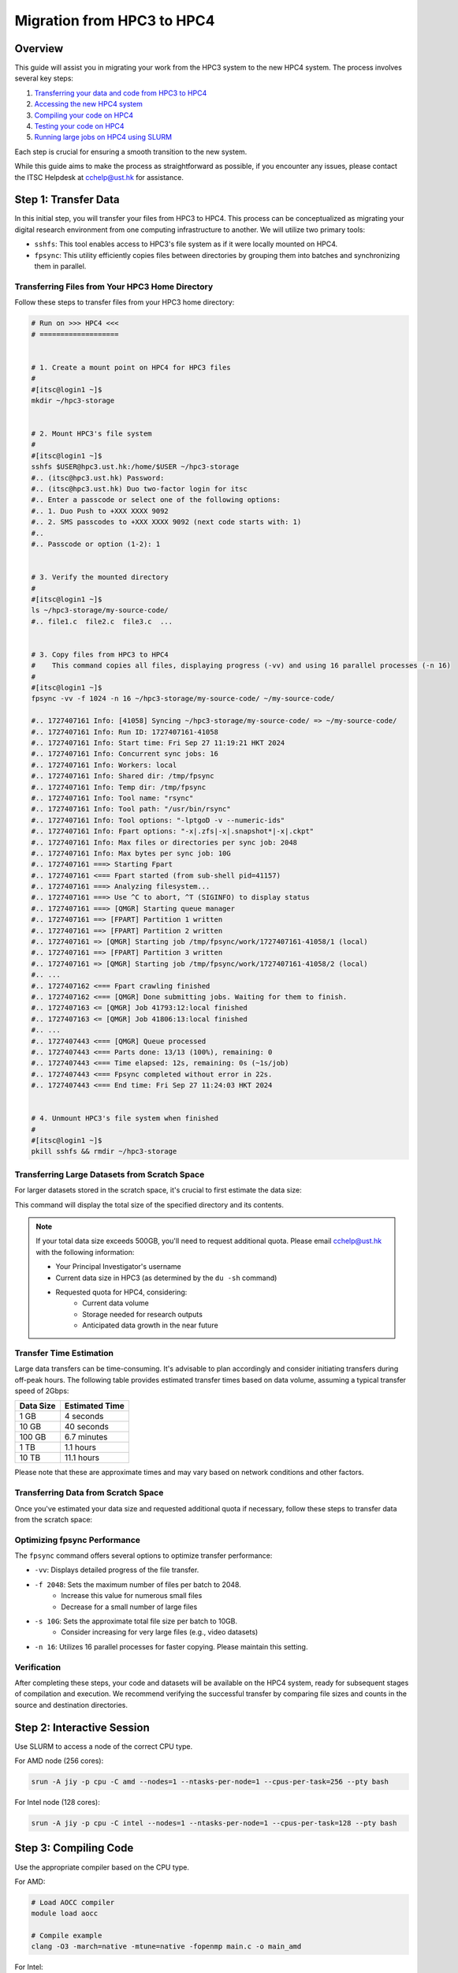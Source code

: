 Migration from HPC3 to HPC4
===============================================

Overview
--------
This guide will assist you in migrating your work from the HPC3 system to the new HPC4 system. The process involves several key steps:

1. `Transferring your data and code from HPC3 to HPC4 <#step-1-transfer-data>`_
2. `Accessing the new HPC4 system <#step-2-compiling-code>`_
3. `Compiling your code on HPC4 <#step-3-testing-compiled-program>`_
4. `Testing your code on HPC4 <#step-4-testing-compiled-program>`_
5. `Running large jobs on HPC4 using SLURM <#step-5-production-run-with-slurm>`_

Each step is crucial for ensuring a smooth transition to the new system.

While this guide aims to make the process as straightforward as possible, if you encounter any issues, please contact the ITSC Helpdesk at `cchelp@ust.hk <mailto:cchelp@ust.hk>`_ for assistance.

Step 1: Transfer Data
---------------------
In this initial step, you will transfer your files from HPC3 to HPC4. This process can be conceptualized as migrating your digital research environment from one computing infrastructure to another. We will utilize two primary tools:

- ``sshfs``: This tool enables access to HPC3's file system as if it were locally mounted on HPC4.
- ``fpsync``: This utility efficiently copies files between directories by grouping them into batches and synchronizing them in parallel.

Transferring Files from Your HPC3 Home Directory
^^^^^^^^^^^^^^^^^^^^^^^^^^^^^^^^^^^^^^^^^^^^^^^^
Follow these steps to transfer files from your HPC3 home directory:

.. code-block:: bash

   # Run on >>> HPC4 <<<
   # ===================


   # 1. Create a mount point on HPC4 for HPC3 files
   #
   #[itsc@login1 ~]$
   mkdir ~/hpc3-storage 


   # 2. Mount HPC3's file system
   #
   #[itsc@login1 ~]$
   sshfs $USER@hpc3.ust.hk:/home/$USER ~/hpc3-storage
   #.. (itsc@hpc3.ust.hk) Password: 
   #.. (itsc@hpc3.ust.hk) Duo two-factor login for itsc
   #.. Enter a passcode or select one of the following options:
   #.. 1. Duo Push to +XXX XXXX 9092
   #.. 2. SMS passcodes to +XXX XXXX 9092 (next code starts with: 1)
   #.. 
   #.. Passcode or option (1-2): 1


   # 3. Verify the mounted directory
   #
   #[itsc@login1 ~]$
   ls ~/hpc3-storage/my-source-code/
   #.. file1.c  file2.c  file3.c  ...


   # 3. Copy files from HPC3 to HPC4
   #    This command copies all files, displaying progress (-vv) and using 16 parallel processes (-n 16)
   #
   #[itsc@login1 ~]$
   fpsync -vv -f 1024 -n 16 ~/hpc3-storage/my-source-code/ ~/my-source-code/

   #.. 1727407161 Info: [41058] Syncing ~/hpc3-storage/my-source-code/ => ~/my-source-code/
   #.. 1727407161 Info: Run ID: 1727407161-41058
   #.. 1727407161 Info: Start time: Fri Sep 27 11:19:21 HKT 2024
   #.. 1727407161 Info: Concurrent sync jobs: 16
   #.. 1727407161 Info: Workers: local
   #.. 1727407161 Info: Shared dir: /tmp/fpsync
   #.. 1727407161 Info: Temp dir: /tmp/fpsync
   #.. 1727407161 Info: Tool name: "rsync"
   #.. 1727407161 Info: Tool path: "/usr/bin/rsync"
   #.. 1727407161 Info: Tool options: "-lptgoD -v --numeric-ids"
   #.. 1727407161 Info: Fpart options: "-x|.zfs|-x|.snapshot*|-x|.ckpt"
   #.. 1727407161 Info: Max files or directories per sync job: 2048
   #.. 1727407161 Info: Max bytes per sync job: 10G
   #.. 1727407161 ===> Starting Fpart
   #.. 1727407161 <=== Fpart started (from sub-shell pid=41157)
   #.. 1727407161 ===> Analyzing filesystem...
   #.. 1727407161 ===> Use ^C to abort, ^T (SIGINFO) to display status
   #.. 1727407161 ===> [QMGR] Starting queue manager
   #.. 1727407161 ==> [FPART] Partition 1 written
   #.. 1727407161 ==> [FPART] Partition 2 written
   #.. 1727407161 => [QMGR] Starting job /tmp/fpsync/work/1727407161-41058/1 (local)
   #.. 1727407161 ==> [FPART] Partition 3 written
   #.. 1727407161 => [QMGR] Starting job /tmp/fpsync/work/1727407161-41058/2 (local)
   #.. ...
   #.. 1727407162 <=== Fpart crawling finished
   #.. 1727407162 <=== [QMGR] Done submitting jobs. Waiting for them to finish.
   #.. 1727407163 <= [QMGR] Job 41793:12:local finished
   #.. 1727407163 <= [QMGR] Job 41806:13:local finished
   #.. ... 
   #.. 1727407443 <=== [QMGR] Queue processed
   #.. 1727407443 <=== Parts done: 13/13 (100%), remaining: 0
   #.. 1727407443 <=== Time elapsed: 12s, remaining: 0s (~1s/job)
   #.. 1727407443 <=== Fpsync completed without error in 22s.
   #.. 1727407443 <=== End time: Fri Sep 27 11:24:03 HKT 2024


   # 4. Unmount HPC3's file system when finished
   #
   #[itsc@login1 ~]$
   pkill sshfs && rmdir ~/hpc3-storage

Transferring Large Datasets from Scratch Space
^^^^^^^^^^^^^^^^^^^^^^^^^^^^^^^^^^^^^^^^^^^^^^
For larger datasets stored in the scratch space, it's crucial to first estimate the data size:

.. code-block:: bash
   # Run on >>> HPC3 <<<
   # ===================

   # Determine the total size of your dataset
   #
   # itsc@login-0 ~]$
   du -sh /scratch/PI/[pi-name]/path/to/dataset/
   #.. 102G   /scratch/PI/[pi-name]/path/to/dataset/

This command will display the total size of the specified directory and its contents.

.. note::
   If your total data size exceeds 500GB, you'll need to request additional quota. Please email `cchelp@ust.hk <mailto:cchelp@ust.hk>`_ with the following information:

   - Your Principal Investigator's username
   - Current data size in HPC3 (as determined by the ``du -sh`` command)
   - Requested quota for HPC4, considering:
      - Current data volume
      - Storage needed for research outputs
      - Anticipated data growth in the near future

Transfer Time Estimation
^^^^^^^^^^^^^^^^^^^^^^^^
Large data transfers can be time-consuming. It's advisable to plan accordingly and consider initiating transfers during off-peak hours. The following table provides estimated transfer times based on data volume, assuming a typical transfer speed of 2Gbps:

+----------+------------------+
| Data Size| Estimated Time   |
+==========+==================+
| 1 GB     | 4 seconds        |
+----------+------------------+
| 10 GB    | 40 seconds       |
+----------+------------------+
| 100 GB   | 6.7 minutes      |
+----------+------------------+
| 1 TB     | 1.1 hours        |
+----------+------------------+
| 10 TB    | 11.1 hours       |
+----------+------------------+

Please note that these are approximate times and may vary based on network conditions and other factors.

Transferring Data from Scratch Space
^^^^^^^^^^^^^^^^^^^^^^^^^^^^^^^^^^^^
Once you've estimated your data size and requested additional quota if necessary, follow these steps to transfer data from the scratch space:

.. code-block:: bash
   # Run on >>> HPC4 <<<
   # ===================
   # [PLACEHOLDERS] are shown in square brackets:
   #   - [PI-NAME]: Replace with your Principal Investigator's username


   # 1. Create a mount point for HPC3 scratch space
   #
   #[itsc@login1 ~]$
   mkdir ~/hpc3-scratch


   # 2. Mount HPC3's scratch space
   #
   #[itsc@login1 ~]$
   sshfs $USER@hpc3.ust.hk:/scratch/PI/[PI-NAME] ~/hpc3-scratch

   # 3. Verify the mounted directory
   #
   #[itsc@login1 ~]$
   ls ~/hpc3-scratch/path/to/hpc3/dataset/


   # 4. Copy datasets to HPC4's scratch space
   #    See optimization options below for faster transfer
   #
   #[itsc@login1 ~]$
   fpsync -vv -f 2048 -s 10G -n 16 ~/hpc3-scratch/path/to/hpc3/dataset/ /scratch/[PI-NAME]/my-hpc3-dataset/


   # 4. Unmount when finished
   #
   #[itsc@login1 ~]$
   pkill sshfs && rmdir ~/hpc3-scratch

Optimizing fpsync Performance
^^^^^^^^^^^^^^^^^^^^^^^^^^^^^
The ``fpsync`` command offers several options to optimize transfer performance:

- ``-vv``: Displays detailed progress of the file transfer.
- ``-f 2048``: Sets the maximum number of files per batch to 2048. 
   - Increase this value for numerous small files
   - Decrease for a small number of large files
- ``-s 10G``: Sets the approximate total file size per batch to 10GB. 
   - Consider increasing for very large files (e.g., video datasets)
- ``-n 16``: Utilizes 16 parallel processes for faster copying. Please maintain this setting.

Verification
^^^^^^^^^^^^
After completing these steps, your code and datasets will be available on the HPC4 system, ready for subsequent stages of compilation and execution. We recommend verifying the successful transfer by comparing file sizes and counts in the source and destination directories.

Step 2: Interactive Session
---------------------------
Use SLURM to access a node of the correct CPU type.

For AMD node (256 cores):

.. code-block:: bash

   srun -A jiy -p cpu -C amd --nodes=1 --ntasks-per-node=1 --cpus-per-task=256 --pty bash

For Intel node (128 cores):

.. code-block:: bash

   srun -A jiy -p cpu -C intel --nodes=1 --ntasks-per-node=1 --cpus-per-task=128 --pty bash

Step 3: Compiling Code
--------------------
Use the appropriate compiler based on the CPU type.

For AMD:

.. code-block:: bash

   # Load AOCC compiler
   module load aocc

   # Compile example
   clang -O3 -march=native -mtune=native -fopenmp main.c -o main_amd

For Intel:

.. code-block:: bash

   # Load Intel compiler
   module load intel/oneapi-2023

   # Compile example
   icc -O3 -march=native -mtune=native -qopenmp main.c -o main_intel

Step 4: Testing Compiled Program
--------------------------------
Run a small test directly on the compiling node.

Example:

.. code-block:: bash

   # Set OpenMP threads
   export OMP_NUM_THREADS=4

   # Run the compiled program
   ./main_amd  # or ./main_intel

   # Check the output
   cat output.txt

Step 5: Production Run with SLURM
----------------------------------

Use ``sbatch`` command with a script for larger runs.

Create a SLURM job script (``job.sh``):

.. code-block:: bash

   #!/bin/bash

   #SBATCH --job-name=my-hpc4-job
   #SBATCH --nodes=1
   #SBATCH --ntasks-per-node=1
   #SBATCH --cpus-per-task=256
   #SBATCH --partition=cpu
   #SBATCH --constraint=amd
   #SBATCH --time=1-0:0:0
   #SBATCH --account=my-account
   #SBATCH --mail-user=username@ust.hk
   #SBATCH --mail-type=begin,end

   set -x

   # Load necessary modules
   module load aocc

   # Set environment variables
   export OMP_NUM_THREADS=$SLURM_CPUS_PER_TASK

   # Run the program
   ./main_amd > output_large.txt

Submit the job:

.. code-block:: bash

   sbatch job.sh

Check job status:

.. code-block:: bash

   squeue -u $USER

After job completion, check the output:

.. code-block:: bash

   cat output_large.txt
   cat slurm-<job_id>.out  # For SLURM output and errors
